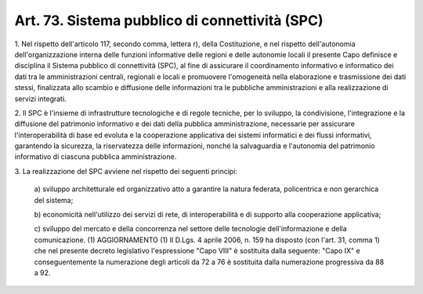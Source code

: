 .. _art73:

Art. 73. Sistema pubblico di connettività (SPC)
^^^^^^^^^^^^^^^^^^^^^^^^^^^^^^^^^^^^^^^^^^^^^^^



1\. Nel rispetto dell'articolo 117, secondo comma, lettera r), della Costituzione, e nel rispetto dell'autonomia dell'organizzazione interna delle funzioni informative delle regioni e delle autonomie locali il presente Capo definisce e disciplina il Sistema pubblico di connettività (SPC), al fine di assicurare il coordinamento informativo e informatico dei dati tra le amministrazioni centrali, regionali e locali e promuovere l'omogeneità nella elaborazione e trasmissione dei dati stessi, finalizzata allo scambio e diffusione delle informazioni tra le pubbliche amministrazioni e alla realizzazione di servizi integrati.

2\. Il SPC è l'insieme di infrastrutture tecnologiche e di regole tecniche, per lo sviluppo, la condivisione, l'integrazione e la diffusione del patrimonio informativo e dei dati della pubblica amministrazione, necessarie per assicurare l'interoperabilità di base ed evoluta e la cooperazione applicativa dei sistemi informatici e dei flussi informativi, garantendo la sicurezza, la riservatezza delle informazioni, nonché la salvaguardia e l'autonomia del patrimonio informativo di ciascuna pubblica amministrazione.

3\. La realizzazione del SPC avviene nel rispetto dei seguenti principi:

   a\) sviluppo architetturale ed organizzativo atto a garantire la natura federata, policentrica e non gerarchica del sistema;

   b\) economicità nell'utilizzo dei servizi di rete, di interoperabilità e di supporto alla cooperazione applicativa;

   c\) sviluppo del mercato e della concorrenza nel settore delle tecnologie dell'informazione e della comunicazione. (1)  AGGIORNAMENTO (1) Il D.Lgs. 4 aprile 2006, n. 159 ha disposto (con l'art. 31, comma 1) che nel presente decreto legislativo l'espressione "Capo VIII" è sostituita dalla seguente: "Capo IX" e conseguentemente la numerazione degli articoli da 72 a 76 è sostituita dalla numerazione progressiva da 88 a 92.  